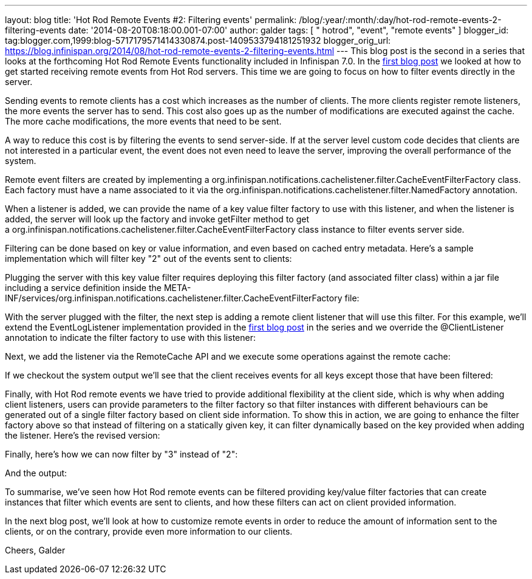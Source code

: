 ---
layout: blog
title: 'Hot Rod Remote Events #2: Filtering events'
permalink: /blog/:year/:month/:day/hot-rod-remote-events-2-filtering-events
date: '2014-08-20T08:18:00.001-07:00'
author: galder
tags: [ " hotrod", "event", "remote events" ]
blogger_id: tag:blogger.com,1999:blog-5717179571414330874.post-1409533794181251932
blogger_orig_url: https://blog.infinispan.org/2014/08/hot-rod-remote-events-2-filtering-events.html
---
This blog post is the second in a series that looks at the forthcoming
Hot Rod Remote Events functionality included in Infinispan 7.0. In the
http://blog.infinispan.org/2014/08/hot-rod-remote-events-1-getting-started.html[first
blog post] we looked at how to get started receiving remote events from
Hot Rod servers. This time we are going to focus on how to filter events
directly in the server.

Sending events to remote clients has a cost which increases as the
number of clients. The more clients register remote listeners, the more
events the server has to send. This cost also goes up as the number of
modifications are executed against the cache. The more cache
modifications, the more events that need to be sent.

A way to reduce this cost is by filtering the events to send
server-side. If at the server level custom code decides that clients are
not interested in a particular event, the event does not even need to
leave the server, improving the overall performance of the system.

Remote event filters are created by implementing
a org.infinispan.notifications.cachelistener.filter.CacheEventFilterFactory
class. Each factory must have a name associated to it via the
org.infinispan.notifications.cachelistener.filter.NamedFactory
annotation.

When a listener is added, we can provide the name of a key value filter
factory to use with this listener, and when the listener is added, the
server will look up the factory and invoke getFilter method to get
a org.infinispan.notifications.cachelistener.filter.CacheEventFilterFactory class
instance to filter events server side.

Filtering can be done based on key or value information, and even based
on cached entry metadata. Here's a sample implementation which will
filter key "2" out of the events sent to clients:


Plugging the server with this key value filter requires deploying this
filter factory (and associated filter class) within a jar file including
a service definition inside the
META-INF/services/org.infinispan.notifications.cachelistener.filter.CacheEventFilterFactory file:


With the server plugged with the filter, the next step is adding a
remote client listener that will use this filter. For this example,
we'll extend the EventLogListener implementation provided in the
http://blog.infinispan.org/2014/08/hot-rod-remote-events-1-getting-started.html[first
blog post] in the series and we override the @ClientListener annotation
to indicate the filter factory to use with this listener:


Next, we add the listener via the RemoteCache API and we execute some
operations against the remote cache:






If we checkout the system output we'll see that the client receives
events for all keys except those that have been filtered:



Finally, with Hot Rod remote events we have tried to provide additional
flexibility at the client side, which is why when adding client
listeners, users can provide parameters to the filter factory so that
filter instances with different behaviours can be generated out of a
single filter factory based on client side information. To show this in
action, we are going to enhance the filter factory above so that instead
of filtering on a statically given key, it can filter dynamically based
on the key provided when adding the listener. Here's the revised
version:


Finally, here's how we can now filter by "3" instead of "2":


And the output:



To summarise, we've seen how Hot Rod remote events can be filtered
providing key/value filter factories that can create instances that
filter which events are sent to clients, and how these filters can act
on client provided information.

In the next blog post, we'll look at how to customize remote events in
order to reduce the amount of information sent to the clients, or on the
contrary, provide even more information to our clients.

Cheers,
Galder
